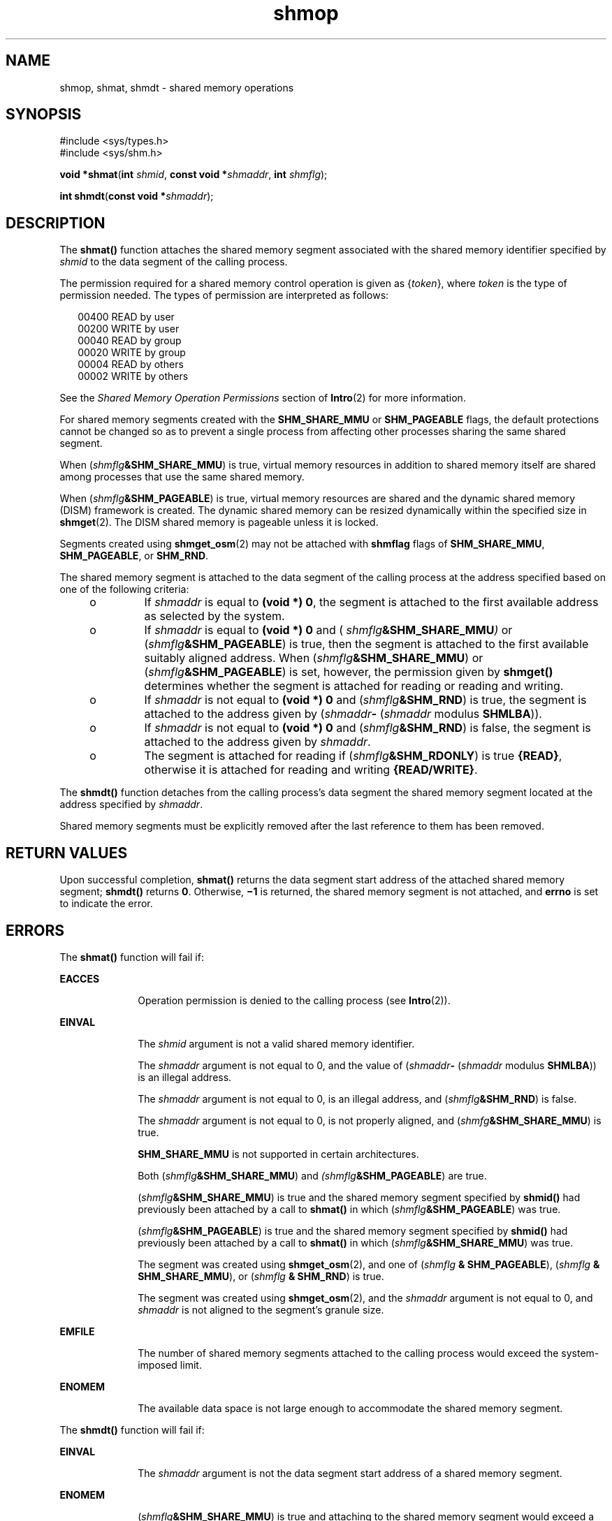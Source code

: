 '\" te
.\" Copyright 1989 AT&T
.\" Portions Copyright (c) 2008, 2015, Oracle and/or its affiliates. All    rights reserved.
.TH shmop 2 "8 Apr 2015" "SunOS 5.11" "System Calls"
.SH NAME
shmop, shmat, shmdt \- shared memory operations
.SH SYNOPSIS
.LP
.nf
#include <sys/types.h>
#include <sys/shm.h>

\fBvoid *\fR\fBshmat\fR(\fBint\fR \fIshmid\fR, \fBconst void *\fR\fIshmaddr\fR, \fBint\fR \fIshmflg\fR);
.fi

.LP
.nf
\fBint\fR \fBshmdt\fR(\fBconst void *\fR\fIshmaddr\fR);
.fi

.SH DESCRIPTION
.sp
.LP
The \fBshmat()\fR function attaches the shared memory segment associated with the shared memory identifier specified by \fIshmid\fR to the data segment of the calling process.
.sp
.LP
The permission required for a shared memory control operation is given as {\fItoken\fR}, where \fItoken\fR is the type of permission needed. The types of permission are interpreted as follows:
.sp
.in +2
.nf
00400    READ by user
00200    WRITE by user
00040    READ by group
00020    WRITE by group
00004    READ by others
00002    WRITE by others
.fi
.in -2

.sp
.LP
See the \fIShared Memory Operation Permissions\fR section of \fBIntro\fR(2) for more information.
.sp
.LP
For shared memory segments created with the \fBSHM_SHARE_MMU\fR or \fBSHM_PAGEABLE\fR flags, the default protections cannot be changed so as to prevent a single process from affecting other processes sharing the same shared segment.
.sp
.LP
When (\fIshmflg\fR\fB&SHM_SHARE_MMU\fR) is true, virtual memory resources in addition to shared memory itself are shared among processes that use the same shared memory.
.sp
.LP
When (\fIshmflg\fR\fB&SHM_PAGEABLE\fR) is true, virtual memory resources are shared and the dynamic shared memory (DISM) framework is created. The dynamic shared memory can be resized dynamically within the specified size in \fBshmget\fR(2). The DISM shared memory is pageable unless it is locked.
.sp
.LP
Segments created using \fBshmget_osm\fR(2) may not be attached with \fBshmflag\fR flags of \fBSHM_SHARE_MMU\fR, \fBSHM_PAGEABLE\fR, or \fBSHM_RND\fR.
.sp
.LP
The shared memory segment is attached to the data segment of the calling process at the address specified based on one of the  following criteria:
.RS +4
.TP
.ie t \(bu
.el o
If \fIshmaddr\fR is equal to \fB(void *) 0\fR, the segment is attached to the first available address as selected by the system.
.RE
.RS +4
.TP
.ie t \(bu
.el o
If  \fIshmaddr\fR is equal to  \fB(void\fR \fB*)\fR \fB0\fR and ( \fIshmflg\fR\fB&SHM_SHARE_MMU\fR\fI)\fR or (\fIshmflg\fR\fB&SHM_PAGEABLE\fR) is true, then the segment is attached to the first available suitably aligned address. When (\fIshmflg\fR\fB&SHM_SHARE_MMU\fR) or (\fIshmflg\fR\fB&SHM_PAGEABLE\fR) is set, however, the permission given by  \fBshmget()\fR determines whether the segment is attached for reading or reading and writing.
.RE
.RS +4
.TP
.ie t \(bu
.el o
If \fIshmaddr\fR is not equal to \fB(void *) 0\fR and (\fIshmflg\fR\fB&SHM_RND\fR) is true, the segment is attached to the address given by (\fIshmaddr\fR\fB-\fR  (\fIshmaddr\fR modulus \fBSHMLBA\fR)).
.RE
.RS +4
.TP
.ie t \(bu
.el o
If \fIshmaddr\fR is not equal to \fB(void *) 0\fR and (\fIshmflg\fR\fB&SHM_RND\fR) is false, the segment is attached to the address given by \fIshmaddr\fR.
.RE
.RS +4
.TP
.ie t \(bu
.el o
The segment is attached for reading if (\fIshmflg\fR\fB&SHM_RDONLY\fR) is true \fB{READ}\fR, otherwise it is attached for reading and writing \fB{READ/WRITE}\fR.
.RE
.sp
.LP
The \fBshmdt()\fR function detaches from the calling process's data segment the shared memory segment located at the address specified by \fIshmaddr\fR.
.sp
.LP
Shared memory segments must be explicitly removed after the last reference to them has been removed.
.SH RETURN VALUES
.sp
.LP
Upon successful completion, \fBshmat()\fR returns the data segment start address of the attached shared memory segment; \fBshmdt()\fR returns \fB0\fR. Otherwise, \fB\(mi1\fR is returned, the shared memory segment is not attached, and \fBerrno\fR is set to indicate the error.
.SH ERRORS
.sp
.LP
The \fBshmat()\fR function will fail if:
.sp
.ne 2
.mk
.na
\fB\fBEACCES\fR\fR
.ad
.RS 10n
.rt  
Operation permission is denied to the calling process (see \fBIntro\fR(2)).
.RE

.sp
.ne 2
.mk
.na
\fB\fBEINVAL\fR\fR
.ad
.RS 10n
.rt  
The \fIshmid\fR argument is not a valid shared memory identifier.
.sp
The \fIshmaddr\fR argument is not equal to 0, and the value of (\fIshmaddr\fR\fB-\fR  (\fIshmaddr\fR modulus \fBSHMLBA\fR)) is an illegal address.
.sp
The \fIshmaddr\fR argument is not equal to 0, is an illegal address, and (\fIshmflg\fR\fB&SHM_RND\fR) is false.
.sp
The \fIshmaddr\fR argument is not equal to 0, is not properly aligned, and (\fIshmfg\fR\fB&SHM_SHARE_MMU\fR) is true.
.sp
\fBSHM_SHARE_MMU\fR is not supported in certain architectures.
.sp
Both (\fIshmflg\fR\fB&SHM_SHARE_MMU\fR) and \fI(shmflg\fR\fB&SHM_PAGEABLE\fR) are true.
.sp
(\fIshmflg\fR\fB&SHM_SHARE_MMU\fR) is true and the shared memory segment specified by \fBshmid()\fR had previously been attached by a call to \fBshmat()\fR in which (\fIshmflg\fR\fB&SHM_PAGEABLE\fR) was true.
.sp
(\fIshmflg\fR\fB&SHM_PAGEABLE\fR) is true and the shared memory segment specified by \fBshmid()\fR had previously been attached by a call to \fBshmat()\fR in which (\fIshmflg\fR\fB&SHM_SHARE_MMU\fR) was true.
.sp
The segment was created using \fBshmget_osm\fR(2), and one of (\fIshmflg\fR \fB& SHM_PAGEABLE\fR), (\fIshmflg\fR \fB& SHM_SHARE_MMU\fR), or (\fIshmflg\fR \fB& SHM_RND\fR) is true.
.sp
The segment was created using \fBshmget_osm\fR(2), and the \fIshmaddr\fR argument is not equal to 0, and \fIshmaddr\fR is not aligned to the segment's granule size.
.RE

.sp
.ne 2
.mk
.na
\fB\fBEMFILE\fR\fR
.ad
.RS 10n
.rt  
The number of shared memory segments attached to the calling process would exceed the system-imposed limit.
.RE

.sp
.ne 2
.mk
.na
\fB\fBENOMEM\fR\fR
.ad
.RS 10n
.rt  
The available data space  is not large enough to accommodate the shared memory segment.
.RE

.sp
.LP
The \fBshmdt()\fR function will fail if:
.sp
.ne 2
.mk
.na
\fB\fBEINVAL\fR\fR
.ad
.RS 10n
.rt  
The \fIshmaddr\fR argument is not the data segment start address of a shared memory segment.
.RE

.sp
.ne 2
.mk
.na
\fB\fBENOMEM\fR\fR
.ad
.RS 10n
.rt  
(\fIshmflg\fR\fB&SHM_SHARE_MMU\fR) is true and attaching to the shared memory segment would exceed a limit or resource control on locked memory.
.RE

.SH WARNINGS
.sp
.LP
Using a fixed value for the \fIshmaddr\fR argument can adversely affect performance on certain platforms due to D-cache aliasing.
.SH ATTRIBUTES
.sp
.LP
See \fBattributes\fR(5) for descriptions of the following attributes:
.sp

.sp
.TS
tab() box;
cw(2.75i) |cw(2.75i) 
lw(2.75i) |lw(2.75i) 
.
ATTRIBUTE TYPEATTRIBUTE VALUE
_
Interface StabilityCommitted
_
MT-LevelAsync-Signal-Safe
_
StandardSee \fBstandards\fR(5).
.TE

.SH SEE ALSO
.sp
.LP
\fBIntro\fR(2), \fBexec\fR(2), \fBexit\fR(2), \fBfork\fR(2), \fBshmctl\fR(2), \fBshmget\fR(2), \fBshmget_osm\fR(2), \fBattributes\fR(5), \fBstandards\fR(5)
